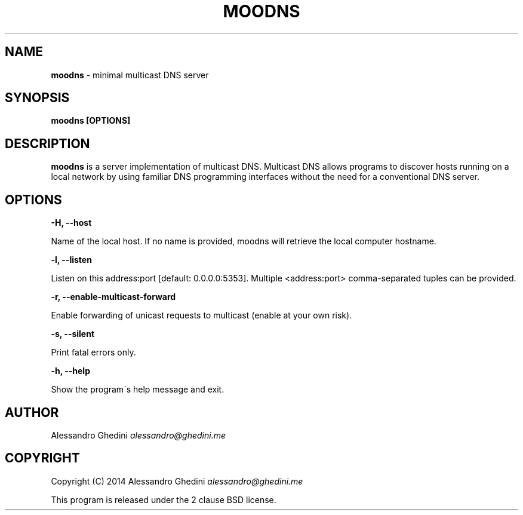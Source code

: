 .\" generated with Ronn/v0.7.3
.\" http://github.com/rtomayko/ronn/tree/0.7.3
.
.TH "MOODNS" "1" "August 2014" "" ""
.
.SH "NAME"
\fBmoodns\fR \- minimal multicast DNS server
.
.SH "SYNOPSIS"
\fBmoodns [OPTIONS]\fR
.
.SH "DESCRIPTION"
\fBmoodns\fR is a server implementation of multicast DNS\. Multicast DNS allows programs to discover hosts running on a local network by using familiar DNS programming interfaces without the need for a conventional DNS server\.
.
.SH "OPTIONS"
\fB\-H, \-\-host\fR
.
.P
\~\~\~\~\~\~ Name of the local host\. If no name is provided, moodns will retrieve the local computer hostname\.
.
.P
\fB\-l, \-\-listen\fR
.
.P
\~\~\~\~\~\~ Listen on this address:port [default: 0\.0\.0\.0:5353]\. Multiple <address:port> comma\-separated tuples can be provided\.
.
.P
\fB\-r, \-\-enable\-multicast\-forward\fR
.
.P
\~\~\~\~\~\~ Enable forwarding of unicast requests to multicast (enable at your own risk)\.
.
.P
\fB\-s, \-\-silent\fR
.
.P
\~\~\~\~\~\~ Print fatal errors only\.
.
.P
\fB\-h, \-\-help\fR
.
.P
\~\~\~\~\~\~ Show the program\'s help message and exit\.
.
.SH "AUTHOR"
Alessandro Ghedini \fIalessandro@ghedini\.me\fR
.
.SH "COPYRIGHT"
Copyright (C) 2014 Alessandro Ghedini \fIalessandro@ghedini\.me\fR
.
.P
This program is released under the 2 clause BSD license\.
